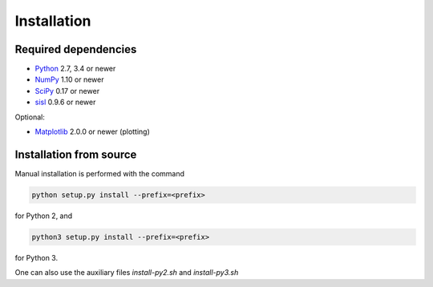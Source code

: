 .. _installation:

Installation
============

Required dependencies
---------------------

* Python_ 2.7, 3.4 or newer
* NumPy_ 1.10 or newer
* SciPy_ 0.17 or newer
* sisl_ 0.9.6 or newer

Optional:

* Matplotlib_ 2.0.0 or newer (plotting)

.. _Python: https://www.python.org/
.. _NumPy: https://docs.scipy.org/doc/numpy/reference/
.. _SciPy: https://docs.scipy.org/doc/scipy/reference/
.. _sisl : https://sisl.readthedocs.io/en/latest/installation.html
.. _Matplotlib: https://matplotlib.org/


Installation from source
------------------------

Manual installation is performed with the command

.. code-block:: bash

   python setup.py install --prefix=<prefix>

for Python 2, and

.. code-block:: bash

   python3 setup.py install --prefix=<prefix>

for Python 3.

One can also use the auxiliary files `install-py2.sh` and `install-py3.sh`